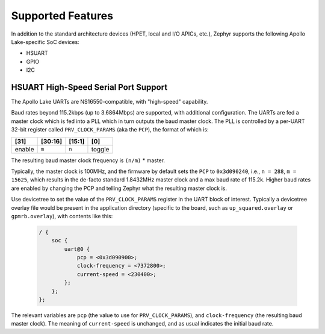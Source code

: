 Supported Features
==================

In addition to the standard architecture devices (HPET, local and I/O APICs,
etc.), Zephyr supports the following Apollo Lake-specific SoC devices:

* HSUART

* GPIO

* I2C

HSUART High-Speed Serial Port Support
-------------------------------------

The Apollo Lake UARTs are NS16550-compatible, with "high-speed" capability.

Baud rates beyond 115.2kbps (up to 3.6864Mbps) are supported, with additional
configuration. The UARTs are fed a master clock which is fed into a PLL which
in turn outputs the baud master clock. The PLL is controlled by a per-UART
32-bit register called ``PRV_CLOCK_PARAMS`` (aka the ``PCP``), the format of
which is:

+--------+---------+--------+--------+
| [31]   | [30:16] | [15:1] | [0]    |
+========+=========+========+========+
| enable | ``m``   | ``n``  | toggle |
+--------+---------+--------+--------+

The resulting baud master clock frequency is ``(n/m)`` * master.

Typically, the master clock is 100MHz, and the firmware by default sets
the ``PCP`` to ``0x3d090240``, i.e., ``n = 288``, ``m =  15625``, which
results in the de-facto standard 1.8432MHz master clock and a max baud rate
of 115.2k.  Higher baud rates are enabled by changing the PCP and telling
Zephyr what the resulting master clock is.

Use devicetree to set the value of the ``PRV_CLOCK_PARAMS`` register in
the UART block of interest. Typically a devicetree overlay file would be
present in the application directory (specific to the board, such as
``up_squared.overlay`` or ``gpmrb.overlay``), with contents like this:

   .. code-block:: console

    / {
        soc {
            uart@0 {
                pcp = <0x3d090900>;
                clock-frequency = <7372800>;
                current-speed = <230400>;
            };
        };
    };

The relevant variables are ``pcp`` (the value to use for ``PRV_CLOCK_PARAMS``),
and ``clock-frequency`` (the resulting baud master clock). The meaning of
``current-speed`` is unchanged, and as usual indicates the initial baud rate.

